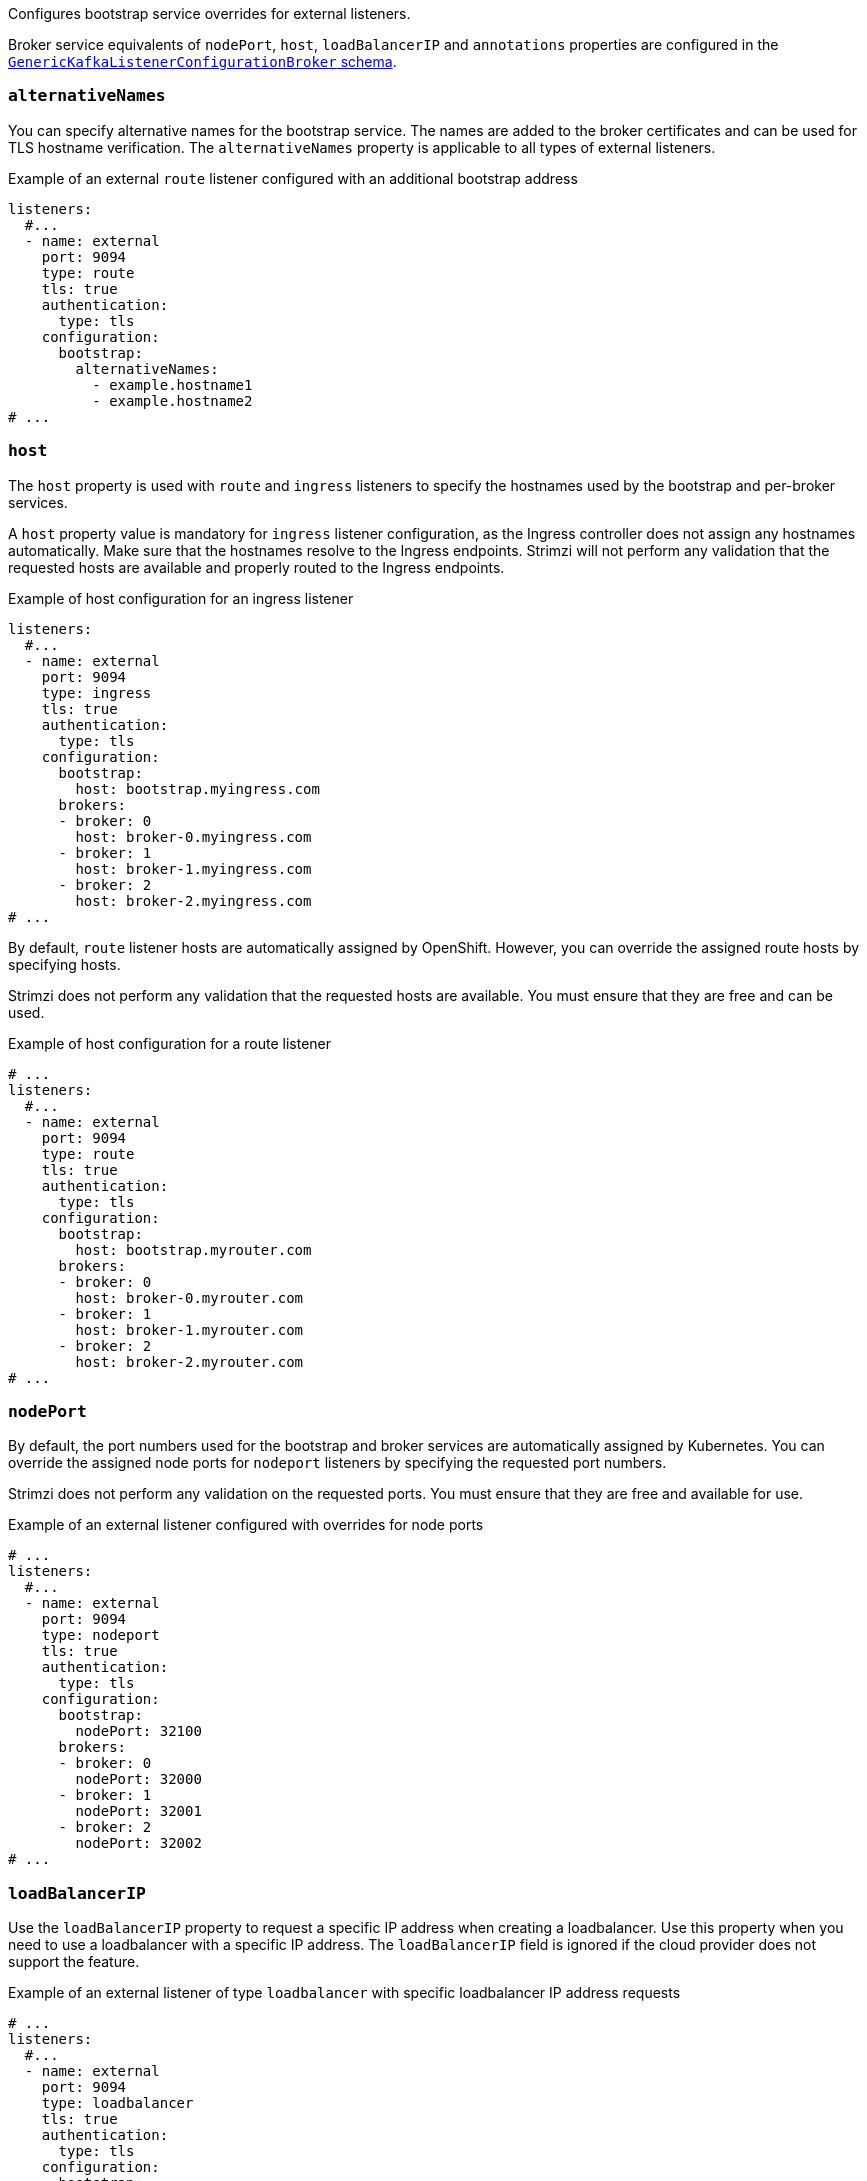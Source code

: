 Configures bootstrap service overrides for external listeners.

Broker service equivalents of `nodePort`, `host`, `loadBalancerIP` and `annotations` properties are configured in the xref:type-GenericKafkaListenerConfigurationBroker-reference[`GenericKafkaListenerConfigurationBroker` schema].

[id='property-listener-config-altnames-{context}']
=== `alternativeNames`

You can specify alternative names for the bootstrap service.
The names are added to the broker certificates and can be used for TLS hostname verification.
The `alternativeNames` property is applicable to all types of external listeners.

.Example of an external `route` listener configured with an additional bootstrap address
[source,yaml,subs="attributes+"]
----
listeners:
  #...
  - name: external
    port: 9094
    type: route
    tls: true
    authentication:
      type: tls
    configuration:
      bootstrap:
        alternativeNames:
          - example.hostname1
          - example.hostname2
# ...
----

[id='property-listener-config-host-{context}']
=== `host`

The `host` property is used with `route` and `ingress` listeners to specify the hostnames used by the bootstrap and per-broker services.

A `host` property value is mandatory for `ingress` listener configuration, as the Ingress controller does not assign any hostnames automatically.
Make sure that the hostnames resolve to the Ingress endpoints.
Strimzi will not perform any validation that the requested hosts are available and properly routed to the Ingress endpoints.

.Example of host configuration for an ingress listener
[source,yaml,subs="attributes+"]
----
listeners:
  #...
  - name: external
    port: 9094
    type: ingress
    tls: true
    authentication:
      type: tls
    configuration:
      bootstrap:
        host: bootstrap.myingress.com
      brokers:
      - broker: 0
        host: broker-0.myingress.com
      - broker: 1
        host: broker-1.myingress.com
      - broker: 2
        host: broker-2.myingress.com
# ...
----

By default, `route` listener hosts are automatically assigned by OpenShift.
However, you can override the assigned route hosts by specifying hosts.

Strimzi does not perform any validation that the requested hosts are available.
You must ensure that they are free and can be used.

.Example of host configuration for a route listener
[source,yaml,subs="attributes+"]
----
# ...
listeners:
  #...
  - name: external
    port: 9094
    type: route
    tls: true
    authentication:
      type: tls
    configuration:
      bootstrap:
        host: bootstrap.myrouter.com
      brokers:
      - broker: 0
        host: broker-0.myrouter.com
      - broker: 1
        host: broker-1.myrouter.com
      - broker: 2
        host: broker-2.myrouter.com
# ...
----

[id='property-listener-config-nodeport-{context}']
=== `nodePort`

By default, the port numbers used for the bootstrap and broker services are automatically assigned by Kubernetes.
You can override the assigned node ports for `nodeport` listeners by specifying the requested port numbers.

Strimzi does not perform any validation on the requested ports.
You must ensure that they are free and available for use.

.Example of an external listener configured with overrides for node ports
[source,yaml,subs="attributes+"]
----
# ...
listeners:
  #...
  - name: external
    port: 9094
    type: nodeport
    tls: true
    authentication:
      type: tls
    configuration:
      bootstrap:
        nodePort: 32100
      brokers:
      - broker: 0
        nodePort: 32000
      - broker: 1
        nodePort: 32001
      - broker: 2
        nodePort: 32002
# ...
----

[id='property-listener-config-lb-ip-{context}']
=== `loadBalancerIP`

Use the `loadBalancerIP` property to request a specific IP address when creating a loadbalancer.
Use this property when you need to use a loadbalancer with a specific IP address.
The `loadBalancerIP` field is ignored if the cloud provider does not support the feature.

.Example of an external listener of type `loadbalancer` with specific loadbalancer IP address requests
[source,yaml,subs="attributes+"]
----
# ...
listeners:
  #...
  - name: external
    port: 9094
    type: loadbalancer
    tls: true
    authentication:
      type: tls
    configuration:
      bootstrap:
        loadBalancerIP: 172.29.3.10
      brokers:
      - broker: 0
        loadBalancerIP: 172.29.3.1
      - broker: 1
        loadBalancerIP: 172.29.3.2
      - broker: 2
        loadBalancerIP: 172.29.3.3
# ...
----

[id='property-listener-config-annotations-{context}']
=== `annotations`

Use the `annotations` property to add annotations to `loadbalancer`, `nodeport` or `ingress` listeners.
You can use these annotations to instrument DNS tooling such as {KubernetesExternalDNS}, which automatically assigns DNS names to the loadbalancer services.

.Example of an external listener of type `loadbalancer` using `annotations`
[source,yaml,subs="attributes+"]
----
# ...
listeners:
  #...
  - name: external
    port: 9094
    type: loadbalancer
    tls: true
    authentication:
      type: tls
    configuration:
      bootstrap:
        annotations:
          external-dns.alpha.kubernetes.io/hostname: kafka-bootstrap.mydomain.com.
          external-dns.alpha.kubernetes.io/ttl: "60"
      brokers:
      - broker: 0
        annotations:
          external-dns.alpha.kubernetes.io/hostname: kafka-broker-0.mydomain.com.
          external-dns.alpha.kubernetes.io/ttl: "60"
      - broker: 1
        annotations:
          external-dns.alpha.kubernetes.io/hostname: kafka-broker-1.mydomain.com.
          external-dns.alpha.kubernetes.io/ttl: "60"
      - broker: 2
        annotations:
          external-dns.alpha.kubernetes.io/hostname: kafka-broker-2.mydomain.com.
          external-dns.alpha.kubernetes.io/ttl: "60"
# ...
----
